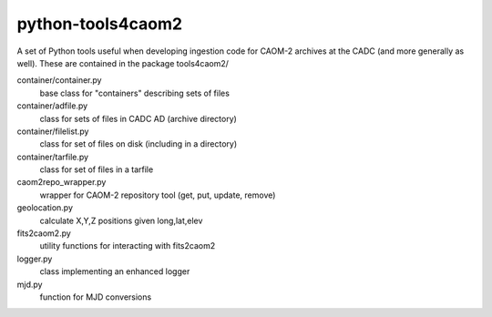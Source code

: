 python-tools4caom2
==================

A set of Python tools useful when developing ingestion code for CAOM-2 archives
at the CADC (and more generally as well).  These are contained in the package
tools4caom2/

container/container.py
    base class for "containers" describing sets of files
container/adfile.py
    class for sets of files in CADC AD (archive directory)
container/filelist.py
    class for set of files on disk (including in a directory)
container/tarfile.py
    class for set of files in a tarfile

caom2repo_wrapper.py
    wrapper for CAOM-2 repository tool (get, put, update, remove)
geolocation.py
    calculate X,Y,Z positions given long,lat,elev
fits2caom2.py
    utility functions for interacting with fits2caom2
logger.py
    class implementing an enhanced logger
mjd.py
    function for MJD conversions
